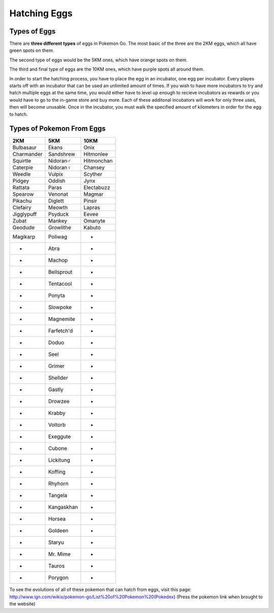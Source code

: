 Hatching Eggs
=============

Types of Eggs
-------------

There are \ **three different types**\  of eggs in Pokemon Go. The most basic of the three are the 2KM eggs, 
which all have green spots on them.

.. image:: 2KM.JPG
	:align: center
	:height: 300
	:width: 200

The second type of eggs would be the 5KM ones, which have orange spots on them.

.. image:: 5KM.PNG
	:align: center
	:height: 300
	:width: 200


The third and final type of eggs are the 10KM ones, which have purple spots all around them.

.. image:: 10KM.JPG
	:align: center
	:height: 300
	:width: 200

In order to start the hatching process, you have to place the egg in an incubator, one egg per incubator. 
Every playes starts off with an incubator that can be used an unlimited amount of times. 
If you wish to have more incubators to try and hatch multiple eggs at the same time, 
you would either have to level up enough to recieve incubators as rewards or you would have to go to the in-game store and buy more. 
Each of these additonal incubators will work for only three uses, then will become unusable. Once in the incubator, 
you must walk the specified amount of kilometers in order for the egg to hatch.

Types of Pokemon From Eggs
--------------------------

========== ========== ==========
2KM        5KM        10KM
========== ========== ==========
Bulbasaur  Ekans      Onix
Charmander Sandshrew  Hitmonlee
Squirtle   Nidoran♂   Hitmonchan
Caterpie   Nidoran♀   Chansey
Weedle     Vulpix     Scyther
Pidgey     Oddish     Jynx
Rattata    Paras      Electabuzz
Spearow    Venonat    Magmar
Pikachu    Diglett    Pinsir
Clefairy   Meowth     Lapras
Jigglypuff Psyduck    Eevee
Zubat      Mankey     Omanyte
Geodude    Growlithe  Kabuto
Magikarp   Poliwag      -
   -       Abra         -
   -       Machop       -
   -       Bellsprout   -
   -       Tentacool    -
   -       Ponyta       -
   -       Slowpoke     -
   -       Magnemite    -
   -       Farfetch'd   -
   -       Doduo        -
   -       Seel         -
   -       Grimer       -
   -       Shellder     -
   -       Gastly       -
   -       Drowzee      -
   -       Krabby       -
   -       Voltorb      -
   -       Exeggute     -
   -       Cubone       -
   -       Lickitung    -
   -       Koffing      -
   -       Rhyhorn      -
   -       Tangela      -
   -       Kangaskhan   -
   -       Horsea       -
   -       Goldeen      -
   -       Staryu       -
   -       Mr. Mime     -
   -       Tauros       -
   -       Porygon      -
========== ========== ==========

To see the evolutions of all of these pokemon that can hatch from eggs, visit this page: http://www.ign.com/wikis/pokemon-go/List%20of%20Pokemon%20(Pokedex) (Press the pokemon link when brought to the website)